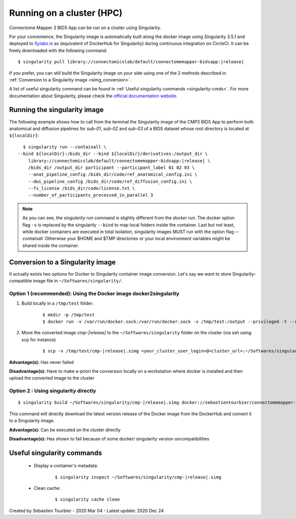 .. _run-on-hpc:

============================================================
Running on a cluster (HPC)
============================================================

Connectome Mapper 3 BIDS App can be run on a cluster using Singularity.

For your convenience, the Singularity image is automatically built along the docker image using Singularity 3.5.1 and deployed to `Sylabs.io <https://sylabs.io/>`_  as (equivalent of DockerHub for Singularity) during continuous integration on CircleCI. It can be freely downloaded with the following command:

.. parsed-literal::
    $ singularity pull library://connectomicslab/default/connectomemapper-bidsapp:|release|

If you prefer, you can still build the Singularity image on your side using one of the 2 methods described in :ref:`Conversion to a Singularity image <simg_conversion>`.

A list of useful singularity command can be found in :ref:`Useful singularity commands <singularity-cmds>`. For more documentation about Singularity, please check the `official documentation website <https://sylabs.io/docs/>`_.


.. _run_singularity:

------------------------------------
Running the singularity image
------------------------------------

The following example shows how to call from the terminal the Singularity image of the CMP3 BIDS App to perform both anatomical and diffusion pipelines for `sub-01`, `sub-02` and `sub-03` of a BIDS dataset whose root directory is located at ``${localDir}``:

.. parsed-literal::
	$ singularity run --containall \\
      --bind ${localDir}:/bids_dir --bind ${localDir}/derivatives:/output_dir \\
	  library://connectomicslab/default/connectomemapper-bidsapp:|release| \\
	  /bids_dir /output_dir participant --participant_label 01 02 03 \\
	  --anat_pipeline_config /bids_dir/code/ref_anatomical_config.ini \\
	  --dwi_pipeline_config /bids_dir/code/ref_diffusion_config.ini \\
	  --fs_license /bids_dir/code/license.txt \\
	  --number_of_participants_processed_in_parallel 3

.. note::
    As you can see, the `singularity run` command is slightly different from the `docker run`. The docker option flag ``-v`` is replaced by the singularity ``--bind`` to map local folders inside the container. Last but not least, while docker containers are executed in total isolation, singularity images MUST run with the option flag `--containall`. Otherwise your $HOME and $TMP directories or your local environment variables might be shared inside the container.


.. _simg_conversion:

------------------------------------
Conversion to a Singularity image
------------------------------------

It actually exists two options for Docker to Singularity container image conversion. Let's say we want to store Singularity-compatible image file in ``~/Softwares/singularity/``.


*********************************************************************
Option 1 (recommended): Using the Docker image docker2singularity
*********************************************************************

1. Build locally in a ``/tmp/test`` folder:

	.. parsed-literal::
		$ mkdir -p /tmp/test
		$ docker run -v /var/run/docker.sock:/var/run/docker.sock -v /tmp/test:/output --privileged -t --rm singularityware/docker2singularity --name cmp-|release|.simg sebastientourbier/connectomemapper-bidsapp:|release|


2. Move the converted image `cmp-|release|` to the ``~/Softwares/singularity`` folder on the cluster (via ssh using scp for instance)

	.. parsed-literal::
		$ scp -v /tmp/test/cmp-|release|.simg <your_cluster_user_login>@<cluster_url>:~/Softwares/singularity/cmp-|release|.simg


**Advantage(s):** Has never failed

**Disadvantage(s):** Have to make a-priori the conversion locally on a workstation where docker is installed and then upload the converted image to the cluster


*********************************************************************
Option 2 : Using singularity directly
*********************************************************************

.. parsed-literal::
	$ singularity build ~/Softwares/singularity/cmp-|release|.simg docker://sebastientourbier/connectomemapper-bidsapp:|release|

This command will directly download the latest version release of the Docker image from the DockerHub and convert it to a Singularity image.

**Advantage(s):** Can be executed on the cluster directly

**Disadvantage(s):** Has shown to fail because of some docker/ singularity version uncompatibilities


.. _singularity-cmds:

------------------------------------
Useful singularity commands
------------------------------------

	* Display a container's metadata:

		.. parsed-literal::
			$ singularity inspect ~/Softwares/singularity/cmp-|release|.simg

	* Clean cache:

		.. parsed-literal::
			$ singularity cache clean


Created by Sebastien Tourbier - 2020 Mar 04 - Latest update: 2020 Dec 24

